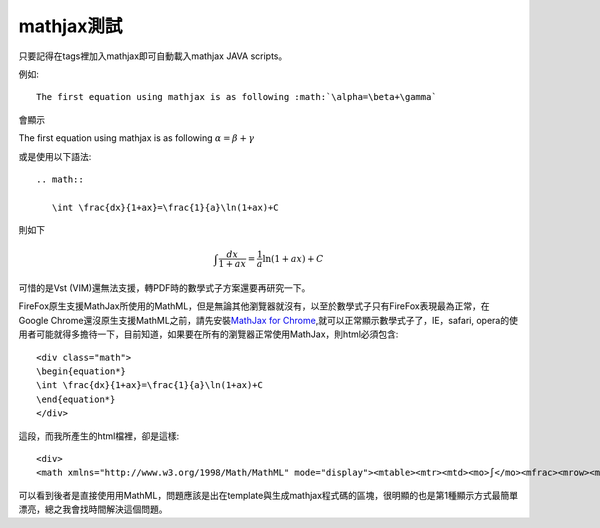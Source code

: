 .. title: 使用mathjax與Latex數學
.. slug: mathjax
.. date: 2013-05-24 20:16:44
.. tags: mathjax
.. link: 
.. description: Created at 2013-05-24 13:45:28

.. 請記得加上slug，會以slug名稱產生副檔名為.html的文章
.. 同時，別忘了加上tags喔!

************
mathjax測試
************

.. 文章起始

只要記得在tags裡加入mathjax即可自動載入mathjax JAVA scripts。

例如::

    The first equation using mathjax is as following :math:`\alpha=\beta+\gamma`

會顯示 
    
The first equation using mathjax is as following :math:`\alpha=\beta+\gamma`

或是使用以下語法::

    .. math::
      
       \int \frac{dx}{1+ax}=\frac{1}{a}\ln(1+ax)+C

則如下

.. math::

   \int \frac{dx}{1+ax}=\frac{1}{a}\ln(1+ax)+C

可惜的是Vst (VIM)還無法支援，轉PDF時的數學式子方案還要再研究一下。

FireFox原生支援MathJax所使用的MathML，但是無論其他瀏覽器就沒有，以至於數學式子只有FireFox表現最為正常，在Google Chrome還沒原生支援MathML之前，請先安裝\ `MathJax for Chrome`_\ ,就可以正常顯示數學式子了，IE，safari, opera的使用者可能就得多擔待一下，目前知道，如果要在所有的瀏覽器正常使用MathJax，則html必須包含::

	<div class="math">
	\begin{equation*}
	\int \frac{dx}{1+ax}=\frac{1}{a}\ln(1+ax)+C
	\end{equation*}
	</div>

這段，而我所產生的html檔裡，卻是這樣::

	<div>
	<math xmlns="http://www.w3.org/1998/Math/MathML" mode="display"><mtable><mtr><mtd><mo>∫</mo><mfrac><mrow><mi>d</mi><mi>x</mi></mrow><mrow><mn>1</mn><mo>+</mo><mi>a</mi><mi>x</mi></mrow></mfrac><mo>=</mo><mfrac><mrow><mn>1</mn></mrow><mrow><mi>a</mi></mrow></mfrac><mo>ln</mo><mo>(</mo><mn>1</mn><mo>+</mo><mi>a</mi><mi>x</mi><mo>)</mo><mo>+</mo><mi>C</mi></mtd></mtr></mtable></math></div>

可以看到後者是直接使用用MathML，問題應該是出在template與生成mathjax程式碼的區塊，很明顯的也是第1種顯示方式最簡單漂亮，總之我會找時間解決這個問題。

.. 文章結尾

.. 超連結(URL)目的區

.. _MathJax for Chrome: https://chrome.google.com/webstore/detail/mathjax-for-chrome/elbbpgnifnallkilnkofjcgjeallfcfa?hl=zh-TW

.. 註腳(Footnote)與引用(Citation)區

